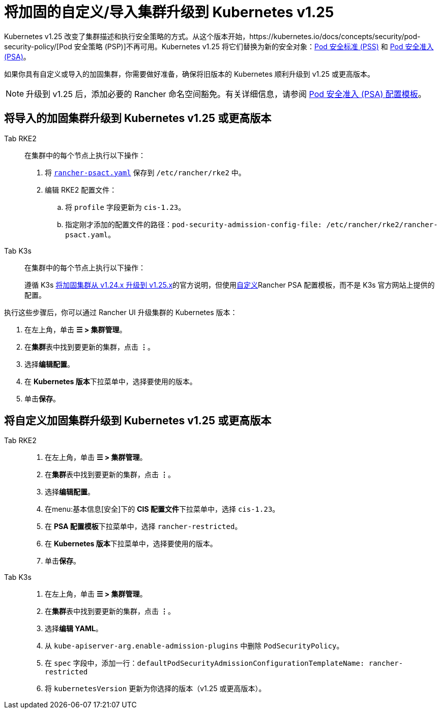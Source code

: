 = 将加固的自定义/导入集群升级到 Kubernetes v1.25

Kubernetes v1.25 改变了集群描述和执行安全策略的方式。从这个版本开始，https://kubernetes.io/docs/concepts/security/pod-security-policy/[Pod 安全策略 (PSP)]不再可用。Kubernetes v1.25 将它们替换为新的安全对象：link:https://kubernetes.io/docs/concepts/security/pod-security-standards/[Pod 安全标准 (PSS)] 和 https://kubernetes.io/docs/concepts/security/pod-security-admission/[Pod 安全准入 (PSA)]。

如果你具有自定义或导入的加固集群，你需要做好准备，确保将旧版本的 Kubernetes 顺利升级到 v1.25 或更高版本。

[NOTE]
====

升级到 v1.25 后，添加必要的 Rancher 命名空间豁免。有关详细信息，请参阅 xref:security/psact.adoc#_豁免必须的_rancher_命名空间[Pod 安全准入 (PSA) 配置模板]。
====


== 将导入的加固集群升级到 Kubernetes v1.25 或更高版本

[tabs,sync-group-id=k8s-distro]
======
Tab RKE2::
+
--
在集群中的每个节点上执行以下操作：

. 将 xref:security/hardening-guides/rancher-psact.yaml[`rancher-psact.yaml`] 保存到 `/etc/rancher/rke2` 中。
. 编辑 RKE2 配置文件：
 .. 将 `profile` 字段更新为 `cis-1.23`。
 .. 指定刚才添加的配置文件的路径：`pod-security-admission-config-file: /etc/rancher/rke2/rancher-psact.yaml`。
--

Tab K3s::
+
--
在集群中的每个节点上执行以下操作：

遵循 K3s https://docs.k3s.io/known-issues#hardened-125[将加固集群从 v1.24.x 升级到 v1.25.x]的官方说明，但使用xref:security/hardening-guides/rancher-psact.yaml[自定义]Rancher PSA 配置模板，而不是 K3s 官方网站上提供的配置。
--
======

执行这些步骤后，你可以通过 Rancher UI 升级集群的 Kubernetes 版本：

. 在左上角，单击 *☰ > 集群管理*。
. 在**集群**表中找到要更新的集群，点击 *⋮*。
. 选择**编辑配置**。
. 在 **Kubernetes 版本**下拉菜单中，选择要使用的版本。
. 单击**保存**。

== 将自定义加固集群升级到 Kubernetes v1.25 或更高版本

[tabs,sync-group-id=k8s-distro]
======
Tab RKE2::
+
--
. 在左上角，单击 *☰ > 集群管理*。
. 在**集群**表中找到要更新的集群，点击 *⋮*。
. 选择**编辑配置**。
. 在menu:基本信息[安全]下的 **CIS 配置文件**下拉菜单中，选择 `cis-1.23`。
. 在 **PSA 配置模板**下拉菜单中，选择 `rancher-restricted`。
. 在 **Kubernetes 版本**下拉菜单中，选择要使用的版本。
. 单击**保存**。
--

Tab K3s::
+
--
. 在左上角，单击 *☰ > 集群管理*。
. 在**集群**表中找到要更新的集群，点击 *⋮*。
. 选择**编辑 YAML**。
. 从 `kube-apiserver-arg.enable-admission-plugins` 中删除 `PodSecurityPolicy`。
. 在 `spec` 字段中，添加一行：`defaultPodSecurityAdmissionConfigurationTemplateName: rancher-restricted`
. 将 `kubernetesVersion` 更新为你选择的版本（v1.25 或更高版本）。
--
======
